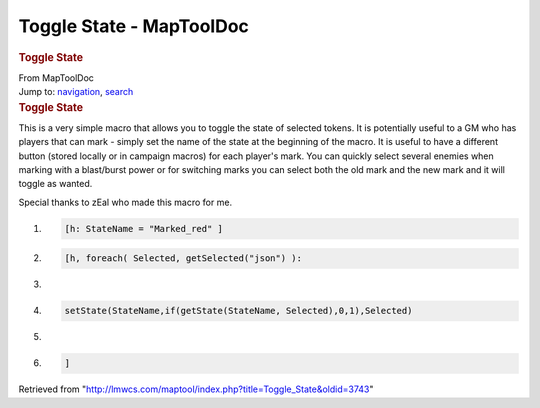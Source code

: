 =========================
Toggle State - MapToolDoc
=========================

.. contents::
   :depth: 3
..

.. container:: noprint
   :name: mw-page-base

.. container:: noprint
   :name: mw-head-base

.. container:: mw-body
   :name: content

   .. container:: mw-indicators

   .. rubric:: Toggle State
      :name: firstHeading
      :class: firstHeading

   .. container:: mw-body-content
      :name: bodyContent

      .. container::
         :name: siteSub

         From MapToolDoc

      .. container::
         :name: contentSub

      .. container:: mw-jump
         :name: jump-to-nav

         Jump to: `navigation <#mw-head>`__, `search <#p-search>`__

      .. container:: mw-content-ltr
         :name: mw-content-text

         .. rubric:: Toggle State
            :name: toggle-state

         This is a very simple macro that allows you to toggle the state
         of selected tokens. It is potentially useful to a GM who has
         players that can mark - simply set the name of the state at the
         beginning of the macro. It is useful to have a different button
         (stored locally or in campaign macros) for each player's mark.
         You can quickly select several enemies when marking with a
         blast/burst power or for switching marks you can select both
         the old mark and the new mark and it will toggle as wanted.

         Special thanks to zEal who made this macro for me.

         .. container:: mw-geshi mw-code mw-content-ltr

            .. container:: mtmacro source-mtmacro

               #. .. code-block:: none

                     [h: StateName = "Marked_red" ]

               #. .. code-block:: none

                     [h, foreach( Selected, getSelected("json") ):

               #. .. code-block:: none

                      

               #. .. code-block:: none

                     setState(StateName,if(getState(StateName, Selected),0,1),Selected)

               #. .. code:: de2

                      

               #. .. code-block:: none

                     ]

      .. container:: printfooter

         Retrieved from
         "http://lmwcs.com/maptool/index.php?title=Toggle_State&oldid=3743"

